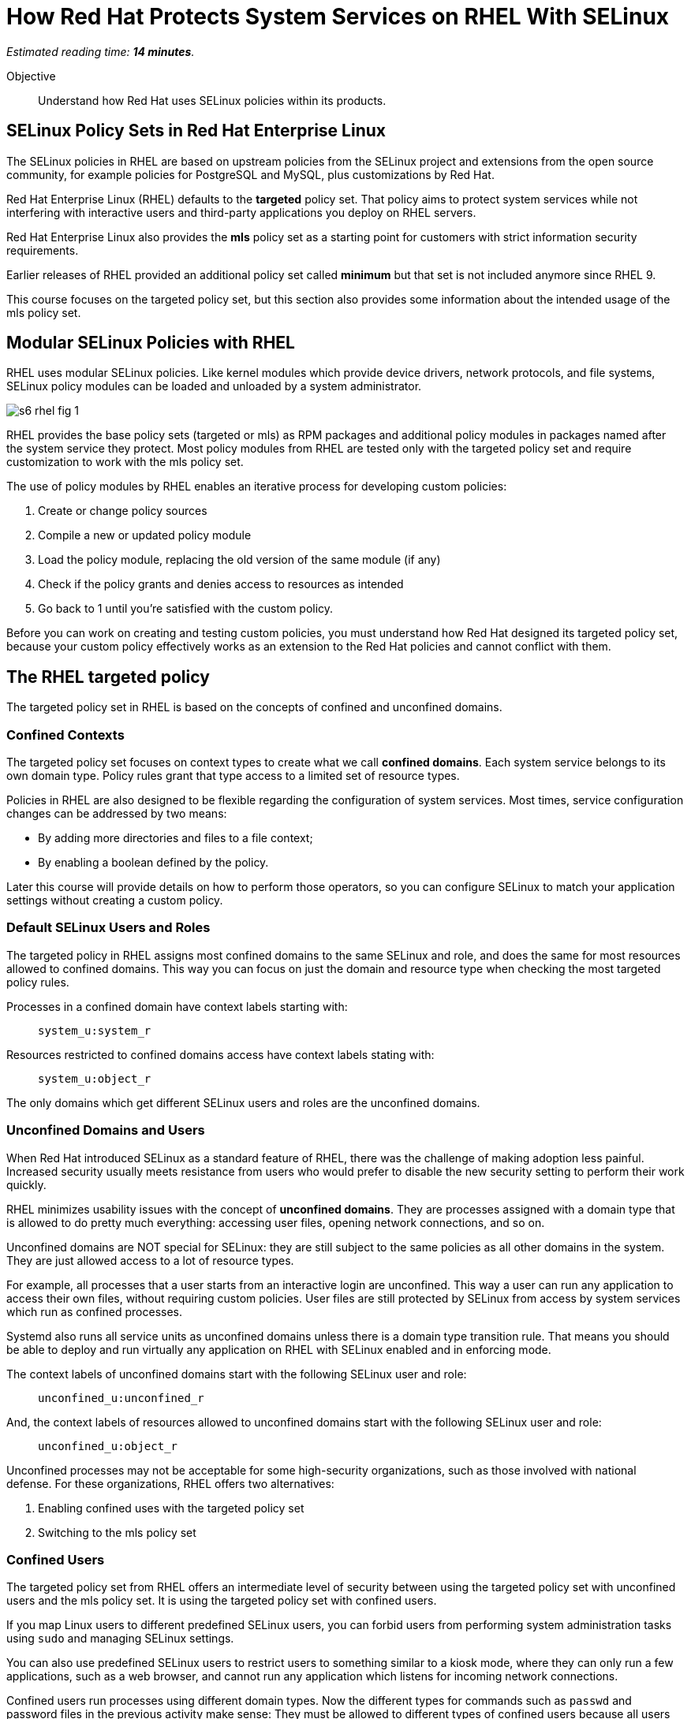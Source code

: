 :time_estimate: 14

= How Red Hat Protects System Services on RHEL With SELinux

_Estimated reading time: *{time_estimate} minutes*._

Objective::

Understand how Red Hat uses SELinux policies within its products.

== SELinux Policy Sets in Red Hat Enterprise Linux

The SELinux policies in RHEL are based on upstream policies from the SELinux project and extensions from the open source community, for example policies for PostgreSQL and MySQL, plus customizations by Red Hat.

Red Hat Enterprise Linux (RHEL) defaults to the *targeted* policy set. That policy aims to protect system services while not interfering with interactive users and third-party applications you deploy on RHEL servers.

Red Hat Enterprise Linux also provides the *mls* policy set as a starting point for customers with strict information security requirements.

Earlier releases of RHEL provided an additional policy set called *minimum* but that set is not included anymore since RHEL 9. 

This course focuses on the targeted policy set, but this section also provides some information about the intended usage of the mls policy set.

== Modular SELinux Policies with RHEL

RHEL uses modular SELinux policies. Like kernel modules which provide device drivers, network protocols, and file systems, SELinux policy modules can be loaded and unloaded by a system administrator.

image::s6-rhel-fig-1.svg[]

RHEL provides the base policy sets (targeted or mls) as RPM packages and additional policy modules in packages named after the system service they protect. Most policy modules from RHEL are tested only with the targeted policy set and require customization to work with the mls policy set.

The use of policy modules by RHEL enables an iterative process for developing custom policies:

1. Create or change policy sources
2. Compile a new or updated policy module
3. Load the policy module, replacing the old version of the same module (if any)
4. Check if the policy grants and denies access to resources as intended
5. Go back to 1 until you're satisfied with the custom policy.

Before you can work on creating and testing custom policies, you must understand how Red Hat designed its targeted policy set, because your custom policy effectively works as an extension to the Red Hat policies and cannot conflict with them.

== The RHEL targeted policy

The targeted policy set in RHEL is based on the concepts of confined and unconfined domains.

=== Confined Contexts

The targeted policy set focuses on context types to create what we call *confined domains*. Each system service belongs to its own domain type. Policy rules grant that type access to a limited set of resource types.

Policies in RHEL are also designed to be flexible regarding the configuration of system services. Most times, service configuration changes can be addressed by two means:

* By adding more directories and files to a file context;
* By enabling a boolean defined by the policy.

Later this course will provide details on how to perform those operators, so you can configure SELinux to match your application settings without creating a custom policy.

=== Default SELinux Users and Roles

The targeted policy in RHEL assigns most confined domains to the same SELinux and role, and does the same for most resources allowed to confined domains. This way you can focus on just the domain and resource type when checking the most targeted policy rules.

Processes in a confined domain have context labels starting with:

____
`system_u:system_r`
____

Resources restricted to confined domains access have context labels stating with:

____
`system_u:object_r`
____

The only domains which get different SELinux users and roles are the unconfined domains.

=== Unconfined Domains and Users

When Red Hat introduced SELinux as a standard feature of RHEL, there was the challenge of making adoption less painful. Increased security usually meets resistance from users who would prefer to disable the new security setting to perform their work quickly.

RHEL minimizes usability issues with the concept of *unconfined domains*. They are processes assigned with a domain type that is allowed to do pretty much everything: accessing user files, opening network connections, and so on.

Unconfined domains are NOT special for SELinux: they are still subject to the same policies as all other domains in the system. They are just allowed access to a lot of resource types.

For example, all processes that a user starts from an interactive login are unconfined. This way a user can run any application to access their own files, without requiring custom policies. User files are still protected by SELinux from access by system services which run as confined processes.

Systemd also runs all service units as unconfined domains unless there is a domain type transition rule. That means you should be able to deploy and run virtually any application on RHEL with SELinux enabled and in enforcing mode.

The context labels of unconfined domains start with the following SELinux user and role:

____
`unconfined_u:unconfined_r`
____

And, the context labels of resources allowed to unconfined domains start with the following SELinux user and role:
____
`unconfined_u:object_r`
____

Unconfined processes may not be acceptable for some high-security organizations, such as those involved with national defense. For these organizations, RHEL offers two alternatives:

1. Enabling confined uses with the targeted policy set
2. Switching to the mls policy set

=== Confined Users

The targeted policy set from RHEL offers an intermediate level of security between using the targeted policy set with unconfined users and the mls policy set. It is using the targeted policy set with confined users.

If you map Linux users to different predefined SELinux users, you can forbid users from performing system administration tasks using `sudo` and managing SELinux settings.

You can also use predefined SELinux users to restrict users to something similar to a kiosk mode, where they can only run a few applications, such as a web browser, and cannot run any application which listens for incoming network connections.

Confined users run processes using different domain types. Now the different types for commands such as `passwd` and password files in the previous activity make sense: They must be allowed to different types of confined users because all users must be able to change their own passwords.

Confined users log in with a lower privilege SELinux role. When a confined user needs to perform privileged operations such as system administration tasks, they must use the `sudo` command to explicitly change their role, or rely on a domain transition role which automatically changes the role of a new process.

This course does not teach how to manage confined users nor how to create custom roles for custom confined uses. You can find more information on the subject in the Knowledge Base article https://access.redhat.com/articles/3263671[How to set up a system with SELinux confined users] and in the https://docs.redhat.com/en/documentation/red_hat_enterprise_linux/9/html-single/using_selinux/index#managing-confined-and-unconfined-users_using-selinux[RHEL 9 product documentation].

== Multi Level Security (MLS) with RHEL

The *mls* policy set by RHEL is a baseline for implementing information security based on the Multi Level Security (MLS) principles. It is not really usable as-is and requires custom policies and workflows specific to the user's organization.

MLS is a concept from the defense and intelligence community. It is an approach to handle different sensitivity levels of information, for example, classified and top secret, and different clearance levels of users. Sensitivity and clearance levels use the same classifications, the only difference is that the first applies to information and the second applies to users and applications.

A user from a given clearance level can access information from the same sensitivity level and below. Assuming that top secret is a higher level than confidential, a user with top-level clearance can access information with both top-level and confidential clearance. But a user with confidential clearance cannot access information of top-level sensitivity.

To avoid information leakage, information cannot be stored with a sensitivity level lower than the user clearance level. Continuing on the previous example, a user with top-level clearance cannot store information with confidential clearance.

To implement MLS in practice, you must create workflows for controlled transfer of information between levels and you need a policy which allows some users and applications to make the transfer.

As an example of the need to transfer information between sensitivity and clearance levels, consider an intelligence agency which finds out about a terrorist base or another military target. The intelligence operatives and military commanders would have a clearance level for that information, but it must be sent somehow to a strike team that just follows orders to hit the target and has a much lower clearance level.

Implementing MLS requires dealing with many challenges related to desktop and web applications which are not designed to work under such strict information security rules. 
In fact, if you enable the mls policy from RHEL, you cannot boot into graphical mode.

Additional challenges come from remote servers, such as file servers, mail servers, and database servers, which are not designed to label and enforce MLS security. Sometimes you can work around such challenges by using compartmentalized networks, where each network and all devices attached to them are dedicated to only one clearance level. And special gateway systems are dedicated for transfering information between those compartmentalized networks and their different sensitivity levels.

This course does not teach how to design and create policies for MLS. However, the related concept of MCS is very important to how RHEL secures containers and virtual machines. For now, suffices to say that the targeted policy assigns all contexts the same sensitivity and clearance level: `s0`, which is the lowest level.

For more information on using the mls policy set, refer to the https://docs.redhat.com/en/documentation/red_hat_enterprise_linux/9/html-single/using_selinux/index#using-multi-level-security-mls_using-selinux[RHEL 9 product documentation].

== Multi Category Security (MCS) with RHEL

Multi Category Security (MCS) is also a concept from the intelligence and defense community. It was originally part of the framework for implementing MLS but it is useful by itself on RHEL using the targeted policy set.

MCS comes from the need to compartmentalize information on a need-to-know basis. Intelligence and military operatives should only have access to the information related to their current assignment, and nothing else. Operatives with top-secret clearance don't have access to top-secret (or confidential) information not related to their assignment.

To implement MCS in practice, you need a workflow for assigning categories to resources and domains. You also need custom policies which assign categories to SELinux users and roles, and allow users to transition between different roles, so they can access resources from different categories. And you need applications and networks designed to work with multiple categories, or to compartmentalize networks and systems on the basis of categories, in addition to levels.

This course does not teach how to design and create policies for MCS. But MCS is applied by a number of Red Hat products to manage containers and virtual machines. For now, suffices to say that the targeted policy defines 1024 categories, from `c0` to `c1023` but no context is assigned to any category, by default.

=== Textual Names for MLS levels and MCS categories

Working with MCS levels and MCS categories using their numbers is not user-friendly. RHEL includes the MCS translation service (https://docs.redhat.com/en/documentation/red_hat_enterprise_linux/9/html/using_selinux/assembly_using-multi-category-security-mcs-for-data-confidentiality_using-selinux#proc_defining-category-labels-in-mcs_assembly_using-multi-category-security-mcs-for-data-confidentiality[mcstrans]) and related utilities to manage a mapping from the level and category number to textual names.

Because this course does not focus on policies using MLS and MCS labels, we do not provide more details on the usage of the MCS translation service.

=== Container Security with MCS on RHEL

Containers in RHEL are already protected from each other and from non-containerized processes by Linux Kernel namespaces. But containers could run with full root privileges and be vulnerable to exploits which break namespace isolation and access the namespaces of other containers or their host namespaces.

Even if containers stay on their own namespaces and run as unprivileged users, they are still subject to the same exploits as non-containerized applications, such as buffer overflows and code injection. A container could be abused to access files it isn't supposed to and open network connections. Containers can be protected by SELinux in the same way as non-containerized processes.

Podman on RHEL runs all containers using the same context type of `container_t` and defines a number of different resource types for container ephemeral storage and volumes. Containers have no access to host files, unless those files are set to the correct context type.

The container domain and resource types protect container hosts and interactive users from containers, but do not protect containers from each other. For example, it would be possible for a container to explore a path traversal vulnerability to access the ephemeral storage of other containers.

RHEL further protects containers by using MCS categories to compartmentalize containers from each other. Each container is assigned two random categories, and Podman automatically labels the ephemeral storage and volumes from containers to the same two categories.

The higher and lower category numbers are reserved for non-containerized processes, so you may see `c0.c1023` in the end of the context label of interactive processes.

These defaults from RHEL are good for containers that do not share persistent storage and that listen to no network connections. For distributed applications which run as containers started by Systemd, you are advised to create a custom SELinux policy which sets a fixed pair of categories and labels the volumes and network ports accordingly. RHEL includes a tool named Udica for automatically generating such policies.

This course does not teach how to customize SELinux policies for containers, but there's an https://developers.redhat.com/courses/securing-containers-with-selinux[Udica tutorial] by Red Hat Developers.

=== Virtual Machine Security with MCS on RHEL

Libvirt runs KVM virtual machines (VMs) with a dedicated context type of `svirt_t` and defines a set of resource types to protect virtual machine images on disk and virtual network devices, protecting a hypervisor host from its own VMs.

Libvirt also assigns random categories to its VMs and automatically labels its disk images and network devices, similar to how podman does. Actually, it is podman that does it similarly to libvirtd because support for SELinux with VMs came in RHEL before there were containers.

Unlike containers, which could access host files and devices directly, and thus require custom SELinux policies, there's no need to protect VMS further, because VMs by definition do not interact directly with their host Kernel resources.

== SELinux With Other Red Hat Products

Red Hat OpenShift, Red Hat OpenStack, and Red Hat Virtualization all employ a similar approach to podman and libvirt for protecting containers, pods, and virtual machines using MCS categories. Most of the times you just let these platforms do the hard work for you and enjoy increased security, as compared to their community upstream with default minimal settings.

While it is possible to configure explicit context types and categories for your containers and VMs, there's rarely a need for doing so. Most scenarios do not come from end-user applications, but from infrastructure services such as networking and storage providers, which run as extensions to the platform.

The bottom line is: if you are the administrators of OpenShift and OpenStack clusters, you shouldn't mess with the SELinux policies of your cluster nodes, unless required by a vendor of a certified platform extension.

== Next Steps

Now that we know about how RHEL implements SELinux, we can take a deeper dive of the targeted policy and explore how it protects Red Hat system services, get more practice with reading and interpreting SELinux policies and become ready to create our own custom policies.
